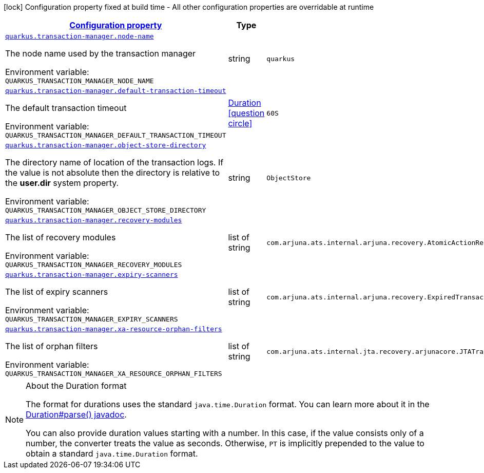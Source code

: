 
:summaryTableId: quarkus-narayana-jta
[.configuration-legend]
icon:lock[title=Fixed at build time] Configuration property fixed at build time - All other configuration properties are overridable at runtime
[.configuration-reference.searchable, cols="80,.^10,.^10"]
|===

h|[[quarkus-narayana-jta_configuration]]link:#quarkus-narayana-jta_configuration[Configuration property]

h|Type
h|Default

a| [[quarkus-narayana-jta_quarkus.transaction-manager.node-name]]`link:#quarkus-narayana-jta_quarkus.transaction-manager.node-name[quarkus.transaction-manager.node-name]`

[.description]
--
The node name used by the transaction manager

ifdef::add-copy-button-to-env-var[]
Environment variable: env_var_with_copy_button:+++QUARKUS_TRANSACTION_MANAGER_NODE_NAME+++[]
endif::add-copy-button-to-env-var[]
ifndef::add-copy-button-to-env-var[]
Environment variable: `+++QUARKUS_TRANSACTION_MANAGER_NODE_NAME+++`
endif::add-copy-button-to-env-var[]
--|string 
|`quarkus`


a| [[quarkus-narayana-jta_quarkus.transaction-manager.default-transaction-timeout]]`link:#quarkus-narayana-jta_quarkus.transaction-manager.default-transaction-timeout[quarkus.transaction-manager.default-transaction-timeout]`

[.description]
--
The default transaction timeout

ifdef::add-copy-button-to-env-var[]
Environment variable: env_var_with_copy_button:+++QUARKUS_TRANSACTION_MANAGER_DEFAULT_TRANSACTION_TIMEOUT+++[]
endif::add-copy-button-to-env-var[]
ifndef::add-copy-button-to-env-var[]
Environment variable: `+++QUARKUS_TRANSACTION_MANAGER_DEFAULT_TRANSACTION_TIMEOUT+++`
endif::add-copy-button-to-env-var[]
--|link:https://docs.oracle.com/javase/8/docs/api/java/time/Duration.html[Duration]
  link:#duration-note-anchor-{summaryTableId}[icon:question-circle[], title=More information about the Duration format]
|`60S`


a| [[quarkus-narayana-jta_quarkus.transaction-manager.object-store-directory]]`link:#quarkus-narayana-jta_quarkus.transaction-manager.object-store-directory[quarkus.transaction-manager.object-store-directory]`

[.description]
--
The directory name of location of the transaction logs. If the value is not absolute then the directory is relative to the *user.dir* system property.

ifdef::add-copy-button-to-env-var[]
Environment variable: env_var_with_copy_button:+++QUARKUS_TRANSACTION_MANAGER_OBJECT_STORE_DIRECTORY+++[]
endif::add-copy-button-to-env-var[]
ifndef::add-copy-button-to-env-var[]
Environment variable: `+++QUARKUS_TRANSACTION_MANAGER_OBJECT_STORE_DIRECTORY+++`
endif::add-copy-button-to-env-var[]
--|string 
|`ObjectStore`


a| [[quarkus-narayana-jta_quarkus.transaction-manager.recovery-modules]]`link:#quarkus-narayana-jta_quarkus.transaction-manager.recovery-modules[quarkus.transaction-manager.recovery-modules]`

[.description]
--
The list of recovery modules

ifdef::add-copy-button-to-env-var[]
Environment variable: env_var_with_copy_button:+++QUARKUS_TRANSACTION_MANAGER_RECOVERY_MODULES+++[]
endif::add-copy-button-to-env-var[]
ifndef::add-copy-button-to-env-var[]
Environment variable: `+++QUARKUS_TRANSACTION_MANAGER_RECOVERY_MODULES+++`
endif::add-copy-button-to-env-var[]
--|list of string 
|`com.arjuna.ats.internal.arjuna.recovery.AtomicActionRecoveryModule,com.arjuna.ats.internal.jta.recovery.arjunacore.XARecoveryModule`


a| [[quarkus-narayana-jta_quarkus.transaction-manager.expiry-scanners]]`link:#quarkus-narayana-jta_quarkus.transaction-manager.expiry-scanners[quarkus.transaction-manager.expiry-scanners]`

[.description]
--
The list of expiry scanners

ifdef::add-copy-button-to-env-var[]
Environment variable: env_var_with_copy_button:+++QUARKUS_TRANSACTION_MANAGER_EXPIRY_SCANNERS+++[]
endif::add-copy-button-to-env-var[]
ifndef::add-copy-button-to-env-var[]
Environment variable: `+++QUARKUS_TRANSACTION_MANAGER_EXPIRY_SCANNERS+++`
endif::add-copy-button-to-env-var[]
--|list of string 
|`com.arjuna.ats.internal.arjuna.recovery.ExpiredTransactionStatusManagerScanner`


a| [[quarkus-narayana-jta_quarkus.transaction-manager.xa-resource-orphan-filters]]`link:#quarkus-narayana-jta_quarkus.transaction-manager.xa-resource-orphan-filters[quarkus.transaction-manager.xa-resource-orphan-filters]`

[.description]
--
The list of orphan filters

ifdef::add-copy-button-to-env-var[]
Environment variable: env_var_with_copy_button:+++QUARKUS_TRANSACTION_MANAGER_XA_RESOURCE_ORPHAN_FILTERS+++[]
endif::add-copy-button-to-env-var[]
ifndef::add-copy-button-to-env-var[]
Environment variable: `+++QUARKUS_TRANSACTION_MANAGER_XA_RESOURCE_ORPHAN_FILTERS+++`
endif::add-copy-button-to-env-var[]
--|list of string 
|`com.arjuna.ats.internal.jta.recovery.arjunacore.JTATransactionLogXAResourceOrphanFilter,com.arjuna.ats.internal.jta.recovery.arjunacore.JTANodeNameXAResourceOrphanFilter,com.arjuna.ats.internal.jta.recovery.arjunacore.JTAActionStatusServiceXAResourceOrphanFilter`

|===
ifndef::no-duration-note[]
[NOTE]
[id='duration-note-anchor-{summaryTableId}']
.About the Duration format
====
The format for durations uses the standard `java.time.Duration` format.
You can learn more about it in the link:https://docs.oracle.com/javase/8/docs/api/java/time/Duration.html#parse-java.lang.CharSequence-[Duration#parse() javadoc].

You can also provide duration values starting with a number.
In this case, if the value consists only of a number, the converter treats the value as seconds.
Otherwise, `PT` is implicitly prepended to the value to obtain a standard `java.time.Duration` format.
====
endif::no-duration-note[]
